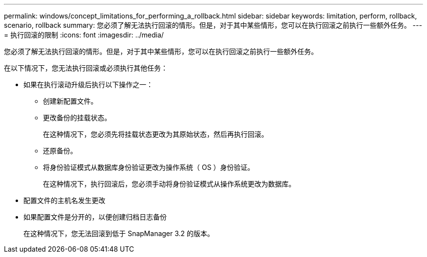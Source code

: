 ---
permalink: windows/concept_limitations_for_performing_a_rollback.html 
sidebar: sidebar 
keywords: limitation, perform, rollback, scenario, rollback 
summary: 您必须了解无法执行回滚的情形。但是，对于其中某些情形，您可以在执行回滚之前执行一些额外任务。 
---
= 执行回滚的限制
:icons: font
:imagesdir: ../media/


[role="lead"]
您必须了解无法执行回滚的情形。但是，对于其中某些情形，您可以在执行回滚之前执行一些额外任务。

在以下情况下，您无法执行回滚或必须执行其他任务：

* 如果在执行滚动升级后执行以下操作之一：
+
** 创建新配置文件。
** 更改备份的挂载状态。
+
在这种情况下，您必须先将挂载状态更改为其原始状态，然后再执行回滚。

** 还原备份。
** 将身份验证模式从数据库身份验证更改为操作系统（ OS ）身份验证。
+
在这种情况下，执行回滚后，您必须手动将身份验证模式从操作系统更改为数据库。



* 配置文件的主机名发生更改
* 如果配置文件是分开的，以便创建归档日志备份
+
在这种情况下，您无法回滚到低于 SnapManager 3.2 的版本。


